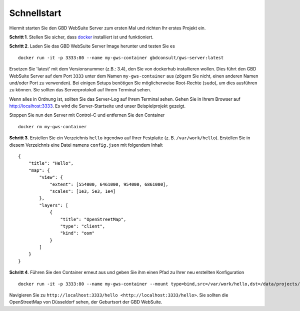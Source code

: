 Schnellstart
============

Hiermit starten Sie den GBD WebSuite Server zum ersten Mal und richten Ihr erstes Projekt ein.

**Schritt 1**. Stellen Sie sicher, dass `docker <https://www.docker.com>`_ installiert ist und funktioniert.

**Schritt 2**. Laden Sie das GBD WebSuite Server Image herunter und testen Sie es ::

    docker run -it -p 3333:80 --name my-gws-container gbdconsult/gws-server:latest

Ersetzen Sie 'latest' mit dem Versionsnummer (z.B.: 3.4), den Sie von dockerhub installieren wollen. Dies führt den GBD WebSuite Server auf dem Port ``3333`` unter dem Namen ``my-gws-container`` aus (zögern Sie nicht, einen anderen Namen und/oder Port zu verwenden).
Bei einigen Setups benötigen Sie möglicherweise Root-Rechte (``sudo``), um dies ausführen zu können. Sie sollten das Serverprotokoll auf Ihrem Terminal sehen.

Wenn alles in Ordnung ist, sollten Sie das Server-Log auf Ihrem Terminal sehen. Gehen Sie in Ihrem Browser auf `<http://localhost:3333>`_. Es wird die Server-Startseite und unser Beispielprojekt gezeigt.

Stoppen Sie nun den Server mit Control-C und entfernen Sie den Container ::

    docker rm my-gws-container

**Schritt 3**. Erstellen Sie ein Verzeichnis ``hello`` irgendwo auf Ihrer Festplatte (z. B. ``/var/work/hello``).
Erstellen Sie in diesem Verzeichnis eine Datei namens ``config.json`` mit folgendem Inhalt ::

    {
        "title": "Hello",
        "map": {
            "view": {
                "extent": [554000, 6461000, 954000, 6861000],
                "scales": [1e3, 5e3, 1e4]
            },
            "layers": [
                {
                    "title": "OpenStreetMap",
                    "type": "client",
                    "kind": "osm"
                }
            ]
        }
    }

**Schritt 4**. Führen Sie den Container erneut aus und geben Sie ihm einen Pfad zu Ihrer neu erstellten Konfiguration ::

    docker run -it -p 3333:80 --name my-gws-container --mount type=bind,src=/var/work/hello,dst=/data/projects/hello gbdconsult/gws-server:latest

Navigieren Sie zu ``http://localhost:3333/hello <http://localhost:3333/hello>``. Sie sollten die OpenStreetMap von Düsseldorf sehen, der Geburtsort der GBD WebSuite.
